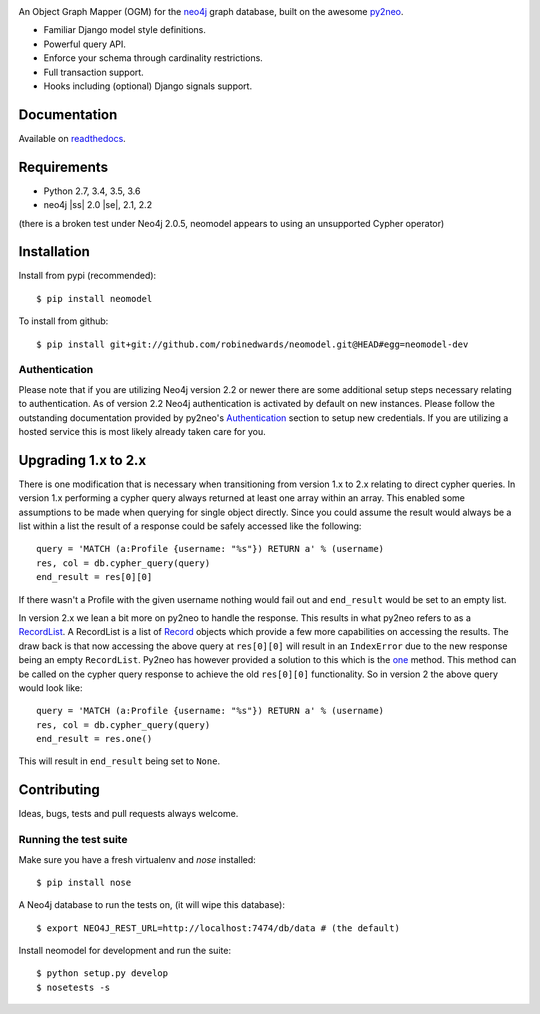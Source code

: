 .. image:: https://raw.githubusercontent.com/robinedwards/neomodel/master/doc/source/_static/neomodel-300.png
   :alt: neomodel

An Object Graph Mapper (OGM) for the neo4j_ graph database, built on the awesome py2neo_.

- Familiar Django model style definitions.
- Powerful query API.
- Enforce your schema through cardinality restrictions.
- Full transaction support.
- Hooks including (optional) Django signals support.

.. _py2neo: http://www.py2neo.org
.. _neo4j: http://www.neo4j.org

.. image:: https://secure.travis-ci.org/robinedwards/neomodel.png
    :target: https://secure.travis-ci.org/robinedwards/neomodel/

.. image:: https://pypip.in/d/neomodel/badge.png
    :target: https://pypi.python.org/pypi/neomodel/
    :alt: Downloads

Documentation
=============

Available on readthedocs_.

.. _readthedocs: http://neomodel.readthedocs.org

Requirements
============

- Python 2.7, 3.4, 3.5, 3.6
- neo4j |ss| 2.0 |se|, 2.1, 2.2

(there is a broken test under Neo4j 2.0.5, neomodel appears to using an unsupported Cypher operator)

Installation
============

Install from pypi (recommended)::

    $ pip install neomodel

To install from github::

    $ pip install git+git://github.com/robinedwards/neomodel.git@HEAD#egg=neomodel-dev

Authentication
--------------
Please note that if you are utilizing Neo4j version 2.2 or newer there are
some additional setup steps necessary relating to authentication. As of version 2.2
Neo4j authentication is activated by default on new instances. Please follow the
outstanding documentation provided by py2neo's Authentication_
section to setup new credentials. If you are utilizing a hosted service this
is most likely already taken care for you.

.. _Authentication: http://py2neo.org/2.0/essentials.html#authentication

Upgrading 1.x to 2.x
====================
There is one modification that is necessary when transitioning from version
1.x to 2.x relating to direct cypher queries. In version 1.x performing a
cypher query always returned at least one array within an array. This enabled
some assumptions to be made when querying for single object directly.
Since you could assume the result would always be a list within a list
the result of a response could be safely accessed like the following::

    query = 'MATCH (a:Profile {username: "%s"}) RETURN a' % (username)
    res, col = db.cypher_query(query)
    end_result = res[0][0]

If there wasn't a Profile with the given username nothing would fail out and
``end_result`` would be set to an empty list.

In version 2.x we lean a bit more on py2neo to handle the response. This results
in what py2neo refers to as a RecordList_.
A RecordList is a list of Record_ objects which provide
a few more capabilities on accessing the results. The draw back is
that now accessing the above query at ``res[0][0]`` will result in an ``IndexError``
due to the new response being an empty ``RecordList``. Py2neo has however provided
a solution to this which is the one_ method. This method can be called on the
cypher query response to achieve the old ``res[0][0]`` functionality. So in
version 2 the above query would look like::

    query = 'MATCH (a:Profile {username: "%s"}) RETURN a' % (username)
    res, col = db.cypher_query(query)
    end_result = res.one()

This will result in ``end_result`` being set to ``None``.

.. _RecordList: http://py2neo.org/2.0/cypher.html#py2neo.cypher.RecordList
.. _Record: http://py2neo.org/2.0/cypher.html#py2neo.cypher.Record
.. _one: http://py2neo.org/2.0/cypher.html#py2neo.cypher.RecordList.one

Contributing
============

Ideas, bugs, tests and pull requests always welcome.

Running the test suite
----------------------

Make sure you have a fresh virtualenv and `nose` installed::

    $ pip install nose

A Neo4j database to run the tests on, (it will wipe this database)::

    $ export NEO4J_REST_URL=http://localhost:7474/db/data # (the default)

Install neomodel for development and run the suite::

    $ python setup.py develop
    $ nosetests -s


.. image:: https://badges.gitter.im/Join%20Chat.svg
   :alt: Join the chat at https://gitter.im/robinedwards/neomodel
   :target: https://gitter.im/robinedwards/neomodel?utm_source=badge&utm_medium=badge&utm_campaign=pr-badge&utm_content=badge


.. |ss| raw:: html

   <strike>

.. |se| raw:: html

   </strike>
